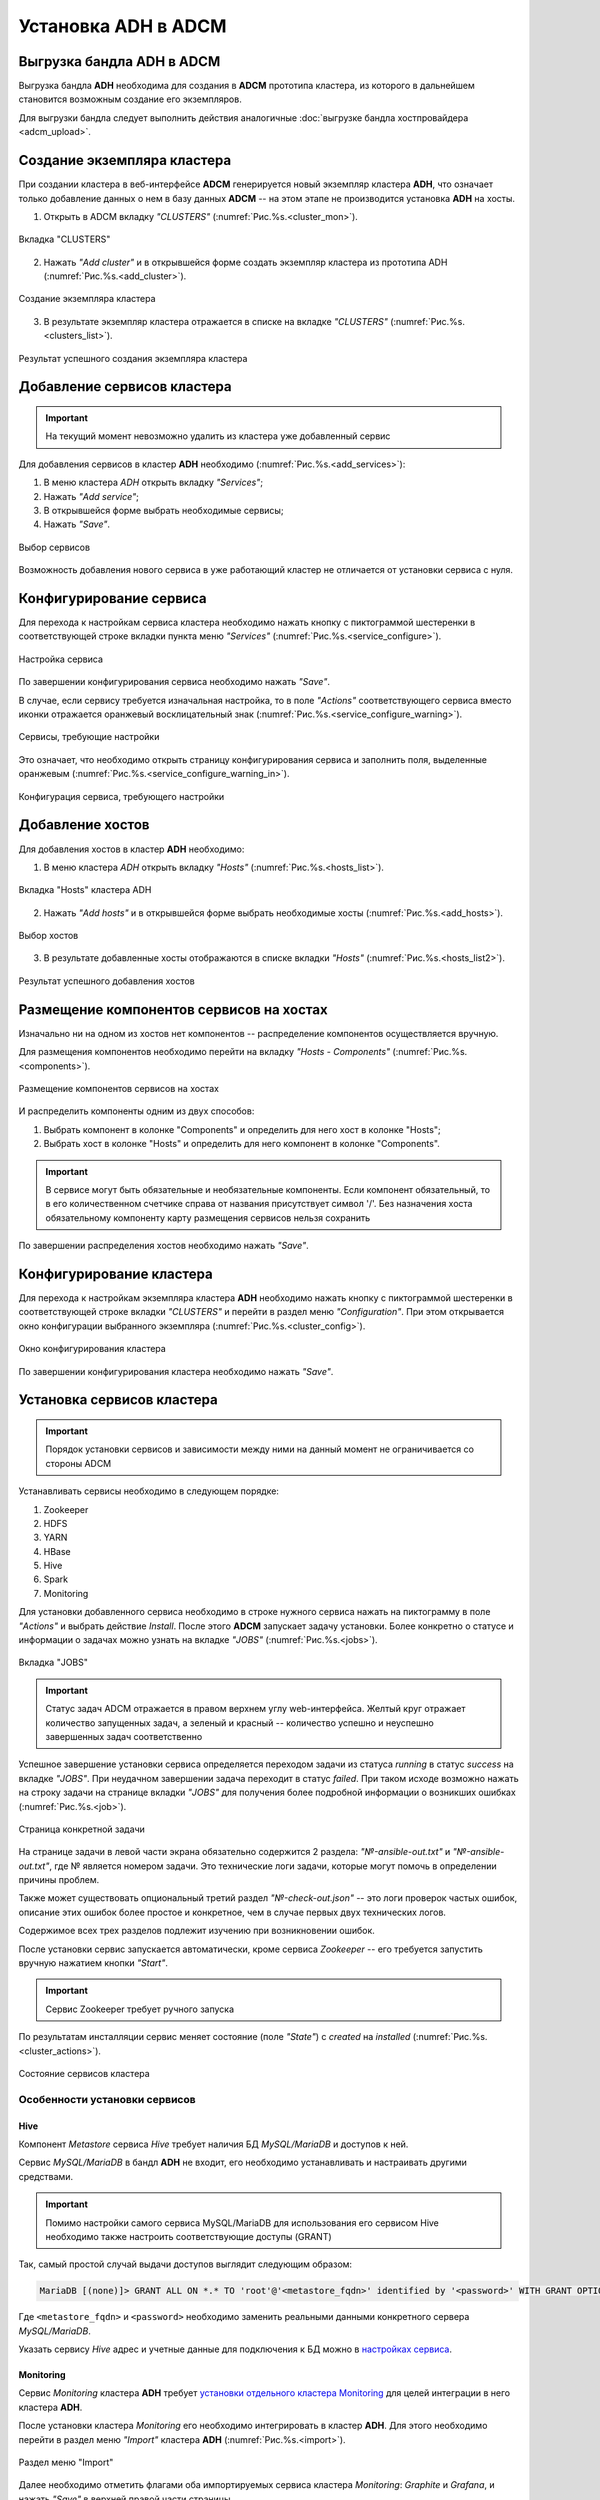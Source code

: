 Установка ADH в ADCM
====================

Выгрузка бандла ADH в ADCM
---------------------------

Выгрузка бандла **ADH** необходима для создания в **ADCM** прототипа кластера, из которого в дальнейшем становится возможным создание его экземпляров.

Для выгрузки бандла следует выполнить действия аналогичные :doc:`выгрузке бандла хостпровайдера <adcm_upload>`.

Создание экземпляра кластера
-----------------------------

При создании кластера в веб-интерфейсе **ADCM** генерируется новый экземпляр кластера **ADH**, что означает только добавление данных о нем в базу данных **ADCM** -- на этом этапе не производится установка **ADH** на хосты.

1. Открыть в ADCM вкладку *"CLUSTERS"* (:numref:`Рис.%s.<cluster_mon>`).

.. _cluster_mon:

.. figure:: ../imgs/install/cluster_mon.png
   :align: center

   Вкладка "CLUSTERS"

2. Нажать *"Add cluster"* и в открывшейся форме создать экземпляр кластера из прототипа ADH (:numref:`Рис.%s.<add_cluster>`).

.. _add_cluster:

.. figure:: ../imgs/install/add_cluster.png
   :align: center

   Создание экземпляра кластера

3. В результате экземпляр кластера отражается в списке на вкладке *"CLUSTERS"* (:numref:`Рис.%s.<clusters_list>`).

.. _clusters_list:

.. figure:: ../imgs/install/clusters_list.png
   :align: center

   Результат успешного создания экземпляра кластера

Добавление сервисов кластера
------------------------------

.. important:: На текущий момент невозможно удалить из кластера уже добавленный сервис

Для добавления сервисов в кластер **ADH** необходимо (:numref:`Рис.%s.<add_services>`):

1. В меню кластера *ADH* открыть вкладку *"Services"*;

2. Нажать *"Add service"*;

3. В открывшейся форме выбрать необходимые сервисы;

4. Нажать *"Save"*.

.. _add_services:

.. figure:: ../imgs/install/add_services.png
   :align: center

   Выбор сервисов

Возможность добавления нового сервиса в уже работающий кластер не отличается от установки сервиса с нуля.

Конфигурирование сервиса
-------------------------

Для перехода к настройкам сервиса кластера необходимо нажать кнопку с пиктограммой шестеренки в соответствующей строке вкладки пункта меню *"Services"* (:numref:`Рис.%s.<service_configure>`).

.. _service_configure:

.. figure:: ../imgs/install/service_configure.png
   :align: center

   Настройка сервиса

По завершении конфигурирования сервиса необходимо нажать *"Save"*.

В случае, если сервису требуется изначальная настройка, то в поле *"Actions"* соответствующего сервиса вместо иконки отражается оранжевый восклицательный знак (:numref:`Рис.%s.<service_configure_warning>`).

.. _service_configure_warning:

.. figure:: ../imgs/install/service_configure_warning.png
   :align: center

   Сервисы, требующие настройки

Это означает, что необходимо открыть страницу конфигурирования сервиса и заполнить поля, выделенные оранжевым (:numref:`Рис.%s.<service_configure_warning_in>`).

.. _service_configure_warning_in:

.. figure:: ../imgs/install/service_configure_warning_in.png
   :align: center

   Конфигурация сервиса, требующего настройки

.. _add_hosts_chapter:

Добавление хостов
-------------------

Для добавления хостов в кластер **ADH** необходимо:

1. В меню кластера *ADH* открыть вкладку *"Hosts"* (:numref:`Рис.%s.<hosts_list>`).

.. _hosts_list:

.. figure:: ../imgs/install/hosts_list.png
   :align: center

   Вкладка "Hosts" кластера ADH

2. Нажать *"Add hosts"* и в открывшейся форме выбрать необходимые хосты (:numref:`Рис.%s.<add_hosts>`).

.. _add_hosts:

.. figure:: ../imgs/install/add_hosts.png
   :align: center

   Выбор хостов

3. В результате добавленные хосты отображаются в списке вкладки *"Hosts"* (:numref:`Рис.%s.<hosts_list2>`).

.. _hosts_list2:

.. figure:: ../imgs/install/hosts_list2.png
   :align: center

   Результат успешного добавления хостов

.. _install_components:

Размещение компонентов сервисов на хостах
-------------------------------------------

Изначально ни на одном из хостов нет компонентов -- распределение компонентов осуществляется вручную.

Для размещения компонентов необходимо перейти на вкладку *"Hosts - Components"* (:numref:`Рис.%s.<components>`).

.. _components:

.. figure:: ../imgs/install/components.png
   :align: center

   Размещение компонентов сервисов на хостах

И распределить компоненты одним из двух способов:

1. Выбрать компонент в колонке "Components" и определить для него хост в колонке "Hosts";
2. Выбрать хост в колонке "Hosts" и определить для него компонент в колонке "Components".

.. important:: В сервисе могут быть обязательные и необязательные компоненты. Если компонент обязательный, то в его количественном счетчике справа от названия присутствует символ '/'. Без назначения хоста обязательному компоненту карту размещения сервисов нельзя сохранить

По завершении распределения хостов необходимо нажать *"Save"*.

Конфигурирование кластера
----------------------------

Для перехода к настройкам экземпляра кластера **ADH** необходимо нажать кнопку с пиктограммой шестеренки в соответствующей строке вкладки *"CLUSTERS"* и перейти в раздел меню *"Configuration"*. При этом открывается окно конфигурации выбранного экземпляра (:numref:`Рис.%s.<cluster_config>`).

.. _cluster_config:

.. figure:: ../imgs/install/cluster_config.png
   :align: center

   Окно конфигурирования кластера

По завершении конфигурирования кластера необходимо нажать *"Save"*.

.. _install_services:

Установка сервисов кластера
----------------------------

.. important:: Порядок установки сервисов и зависимости между ними на данный момент не ограничивается со стороны ADCM

Устанавливать сервисы необходимо в следующем порядке:

1. Zookeeper

2. HDFS

3. YARN

4. HBase

5. Hive

6. Spark

7. Monitoring

Для установки добавленного сервиса необходимо в строке нужного сервиса нажать на пиктограмму в поле *"Actions"* и выбрать действие *Install*. После этого **ADCM** запускает задачу установки. Более конкретно о статусе и информации о задачах можно узнать на вкладке *"JOBS"* (:numref:`Рис.%s.<jobs>`).

.. _jobs:

.. figure:: ../imgs/install/jobs.png
   :align: center

   Вкладка "JOBS"

.. important:: Статус задач ADCM отражается в правом верхнем углу web-интерфейса. Желтый круг отражает количество запущенных задач, а зеленый и красный -- количество успешно и неуспешно завершенных задач соответственно

Успешное завершение установки сервиса определяется переходом задачи из статуса *running* в статус *success* на вкладке *"JOBS"*. При неудачном завершении задача переходит в статус *failed*. При таком исходе возможно нажать на строку задачи на странице вкладки *"JOBS"* для получения более подробной информации о возникших ошибках (:numref:`Рис.%s.<job>`).

.. _job:

.. figure:: ../imgs/install/job.png
   :align: center

   Страница конкретной задачи

На странице задачи в левой части экрана обязательно содержится 2 раздела: *"№-ansible-out.txt"* и *"№-ansible-out.txt"*, где № является номером задачи. Это технические логи задачи, которые могут помочь в определении причины проблем.

Также может существовать опциональный третий раздел *"№-check-out.json"* -- это логи проверок частых ошибок, описание этих ошибок более простое и конкретное, чем в случае первых двух технических логов.

Содержимое всех трех разделов подлежит изучению при возникновении ошибок.

После установки сервис запускается автоматически, кроме сервиса *Zookeeper* -- его требуется запустить вручную нажатием кнопки *"Start"*.

.. important:: Сервис Zookeeper требует ручного запуска

По результатам инсталляции сервис меняет состояние (поле *"State"*) с *created* на *installed* (:numref:`Рис.%s.<cluster_actions>`).

.. _cluster_actions:

.. figure:: ../imgs/install/cluster_actions.png
   :align: center

   Состояние сервисов кластера

Особенности установки сервисов
^^^^^^^^^^^^^^^^^^^^^^^^^^^^^^^

Hive
******

Компонент *Metastore* сервиса *Hive* требует наличия БД *MySQL/MariaDB* и доступов к ней.

Сервис *MySQL/MariaDB* в бандл **ADH** не входит, его необходимо устанавливать и настраивать другими средствами.

.. important:: Помимо настройки самого сервиса MySQL/MariaDB для использования его сервисом Hive необходимо также настроить соответствующие доступы (GRANT)

Так, самый простой случай выдачи доступов выглядит следующим образом:

.. code-block:: shell

   MariaDB [(none)]> GRANT ALL ON *.* TO 'root'@'<metastore_fqdn>' identified by '<password>' WITH GRANT OPTION;

Где ``<metastore_fqdn>`` и ``<password>`` необходимо заменить реальными данными конкретного сервера *MySQL/MariaDB*.

Указать сервису *Hive* адрес и учетные данные для подключения к БД можно в `настройках сервиса <Конфигурирование сервиса_>`_.

Monitoring
***********

Сервис *Monitoring* кластера **ADH** требует `установки отдельного кластера Monitoring <https://docs.arenadata.io/mon/ru/index.html>`_ для целей интеграции в него кластера **ADH**.

После установки кластера *Monitoring* его необходимо интегрировать в кластер **ADH**. Для этого необходимо перейти в раздел меню *"Import"* кластера **ADH** (:numref:`Рис.%s.<import>`).

.. _import:

.. figure:: ../imgs/install/import.png
   :align: center

   Раздел меню "Import"

Далее необходимо отметить флагами оба импортируемых сервиса кластера *Monitoring*: *Graphite* и *Grafana*, и нажать *"Save"* в верхней правой части страницы.

После интеграции сервису *Monitoring* кластера **ADH** становятся доступными средства для мониторинга некоторых сервисов кластера:

- HDFS;

- YARN;

- HBase;

- Spark.

Для использования этих средств необходимо установить сервис, предназначенный для мониторинга, и сервис *Monitoring* кластера **ADH**.

.. important:: В случае, если сервис Monitring установлен после сервиса, предназначенного для мониторинга, необходим рестарт этого сервиса
